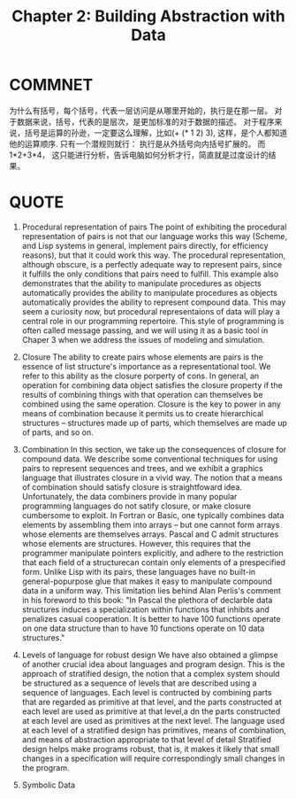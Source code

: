 #+TITLE: Chapter 2: Building Abstraction with Data


* COMMNET

      为什么有括号，每个括号，代表一层访问是从哪里开始的，执行是在那一层。 对于数据来说，括号，代表的是层次，是更加标准的对于数据的描述。 对于程序来说，括号是运算的孙逊，一定要这么理解，比如(+ (* 1 2) 3), 这样，是个人都知道他的运算顺序. 只有一个潜规则就行： 执行是从外括号向内括号扩展的。 而 1*2+3*4， 这只能进行分析，告诉电脑如何分析才行，简直就是过度设计的结果。


* QUOTE

    1. Procedural representation of pairs
       The point of exhibiting the procedural representation of pairs is not that our language works this way (Scheme, and Lisp systems in general, implement pairs directly, for efficiency reasons), but that it could work this way. The procedural representation, although obscure, is a perfectly adequate way to represent pairs, since it fulfills the only conditions that pairs need to fulfill. This example also demonstrates that the ability to manipulate procedures as objects automatically provides the ability to manipulate procedures as objects automatically provides the ability to represent compound data. This may seem a curiosity now, but procedural representaions of data will play a central role in our programming repertoire. This style of programming is often called message passing, and we will using it as a basic tool in Chaper 3 when we address the issues of modeling and simulation.

    2. Closure
       The ability to create pairs whose elements are pairs is the essence of list structure's importance as a representational tool. We refer to this ability as the closure porperty of cons. In general, an operation for combining data object satisfies the closure property if the results of combining  things with that operation can themselves be combined using the same operation. Closure is the key to power in any means of combination because it permits us to create hierarchical structures -- structures made up of parts, which themselves are made up of parts, and so on.

    3. Combination
       In this section, we take up the consequences of closure for compound data. We describe some conventional techniques for using pairs to represent sequences and trees, and we exhibit a graphics language that illustrates closure in a vivid way.
       The notion that a means of combination should satisfy closure is straightfoward idea. Unfortunately, the data combiners provide in many popular programming languages do not satify closure, or make closure cumbersome to exploit. In Fortran or Basic, one typically combines data elements by assembling them into arrays -- but one cannot form arrays whose elements are themselves arrays. Pascal and C admit structures whose elements are structures. However, this requires that the programmer manipulate pointers explicitly, and adhere to the restriction that each field of a structurecan contain only elements of a prespecified form. Unlike Lisp with its pairs, these languages have no built-in general-popurpose glue that makes it easy to manipulate compound data in a uniform way. This limitation lies behind Alan Perlis's comment in his foreword to this book: "In Pascal the plethora of declarble data structures induces a specialization within functions that inhibits and penalizes casual cooperation. It is better to have 100 functions operate on one data structure than to have 10 functions operate on 10 data structures."

    4. Levels of language for robust design
       We have also obtained a glimpse of another crucial idea about  languages and program design. This is the approach of stratified design, the notion that a complex system should be structured as a sequence of levels that are described using a sequence of languages. Each level is contructed by combining parts that are regarded as primitive at that level, and the parts constructed at each level are used as primitive at that level,a dn the parts constructed at each level are used as primitives at the next level. The language used at each level of a stratified design has primitives, means of combination, and means of abstraction appropriate to that level of detail
       Stratified design helps make programs robust, that is, it makes it likely that small changes in a specification will require correspondingly small changes in the program.

    5. Symbolic Data

